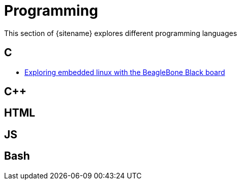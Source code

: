 = Programming
:description: Index page listing my excercises with different programming languages
:keywords: c, c++, javascript,
:page-layout: base
:page-description: {description}
:page-keywords: {keywords}
:rainbow-themes: pass:quotes[[red]##t##[green]##h##[purple]##e##[fuchsia]##m##[blue]##e##[teal]##s##]

This section of {sitename} explores different programming languages 

== C

* link:beagleboneblacktux/[Exploring embedded linux with the BeagleBone Black board]

== C++

== HTML

== JS

== Bash
